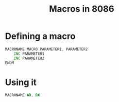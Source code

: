 :PROPERTIES:
:ID:       f806db3a-b3c8-47f6-8861-04b7adc9b78a
:END:
#+title: Macros in 8086
#+filetags: :CS:

* Defining a macro
#+begin_src asm
	MACRONAME MACRO PARAMETER1, PARAMETER2
		INC PARAMETER1
		INC PARAMETER2
	ENDM
#+end_src

* Using it
#+begin_src asm
	MACRONAME AX, BX
#+end_src
